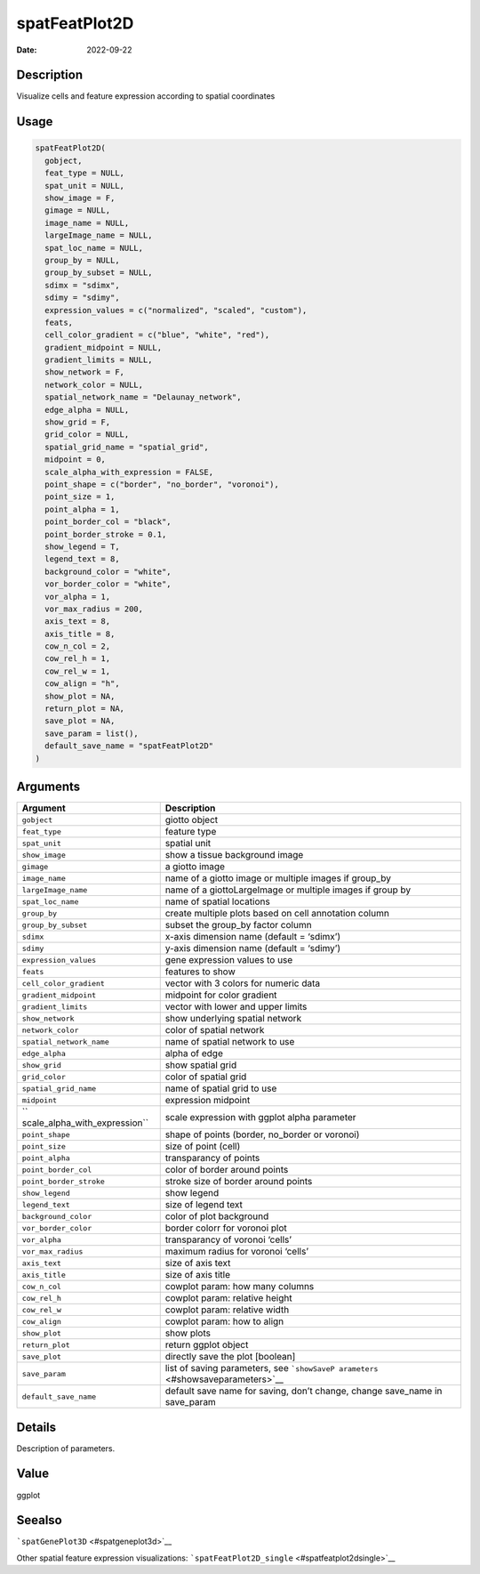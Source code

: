 ==============
spatFeatPlot2D
==============

:Date: 2022-09-22

Description
===========

Visualize cells and feature expression according to spatial coordinates

Usage
=====

.. code:: r

   spatFeatPlot2D(
     gobject,
     feat_type = NULL,
     spat_unit = NULL,
     show_image = F,
     gimage = NULL,
     image_name = NULL,
     largeImage_name = NULL,
     spat_loc_name = NULL,
     group_by = NULL,
     group_by_subset = NULL,
     sdimx = "sdimx",
     sdimy = "sdimy",
     expression_values = c("normalized", "scaled", "custom"),
     feats,
     cell_color_gradient = c("blue", "white", "red"),
     gradient_midpoint = NULL,
     gradient_limits = NULL,
     show_network = F,
     network_color = NULL,
     spatial_network_name = "Delaunay_network",
     edge_alpha = NULL,
     show_grid = F,
     grid_color = NULL,
     spatial_grid_name = "spatial_grid",
     midpoint = 0,
     scale_alpha_with_expression = FALSE,
     point_shape = c("border", "no_border", "voronoi"),
     point_size = 1,
     point_alpha = 1,
     point_border_col = "black",
     point_border_stroke = 0.1,
     show_legend = T,
     legend_text = 8,
     background_color = "white",
     vor_border_color = "white",
     vor_alpha = 1,
     vor_max_radius = 200,
     axis_text = 8,
     axis_title = 8,
     cow_n_col = 2,
     cow_rel_h = 1,
     cow_rel_w = 1,
     cow_align = "h",
     show_plot = NA,
     return_plot = NA,
     save_plot = NA,
     save_param = list(),
     default_save_name = "spatFeatPlot2D"
   )

Arguments
=========

+-------------------------------+--------------------------------------+
| Argument                      | Description                          |
+===============================+======================================+
| ``gobject``                   | giotto object                        |
+-------------------------------+--------------------------------------+
| ``feat_type``                 | feature type                         |
+-------------------------------+--------------------------------------+
| ``spat_unit``                 | spatial unit                         |
+-------------------------------+--------------------------------------+
| ``show_image``                | show a tissue background image       |
+-------------------------------+--------------------------------------+
| ``gimage``                    | a giotto image                       |
+-------------------------------+--------------------------------------+
| ``image_name``                | name of a giotto image or multiple   |
|                               | images if group_by                   |
+-------------------------------+--------------------------------------+
| ``largeImage_name``           | name of a giottoLargeImage or        |
|                               | multiple images if group by          |
+-------------------------------+--------------------------------------+
| ``spat_loc_name``             | name of spatial locations            |
+-------------------------------+--------------------------------------+
| ``group_by``                  | create multiple plots based on cell  |
|                               | annotation column                    |
+-------------------------------+--------------------------------------+
| ``group_by_subset``           | subset the group_by factor column    |
+-------------------------------+--------------------------------------+
| ``sdimx``                     | x-axis dimension name (default =     |
|                               | ‘sdimx’)                             |
+-------------------------------+--------------------------------------+
| ``sdimy``                     | y-axis dimension name (default =     |
|                               | ‘sdimy’)                             |
+-------------------------------+--------------------------------------+
| ``expression_values``         | gene expression values to use        |
+-------------------------------+--------------------------------------+
| ``feats``                     | features to show                     |
+-------------------------------+--------------------------------------+
| ``cell_color_gradient``       | vector with 3 colors for numeric     |
|                               | data                                 |
+-------------------------------+--------------------------------------+
| ``gradient_midpoint``         | midpoint for color gradient          |
+-------------------------------+--------------------------------------+
| ``gradient_limits``           | vector with lower and upper limits   |
+-------------------------------+--------------------------------------+
| ``show_network``              | show underlying spatial network      |
+-------------------------------+--------------------------------------+
| ``network_color``             | color of spatial network             |
+-------------------------------+--------------------------------------+
| ``spatial_network_name``      | name of spatial network to use       |
+-------------------------------+--------------------------------------+
| ``edge_alpha``                | alpha of edge                        |
+-------------------------------+--------------------------------------+
| ``show_grid``                 | show spatial grid                    |
+-------------------------------+--------------------------------------+
| ``grid_color``                | color of spatial grid                |
+-------------------------------+--------------------------------------+
| ``spatial_grid_name``         | name of spatial grid to use          |
+-------------------------------+--------------------------------------+
| ``midpoint``                  | expression midpoint                  |
+-------------------------------+--------------------------------------+
| ``                            | scale expression with ggplot alpha   |
| scale_alpha_with_expression`` | parameter                            |
+-------------------------------+--------------------------------------+
| ``point_shape``               | shape of points (border, no_border   |
|                               | or voronoi)                          |
+-------------------------------+--------------------------------------+
| ``point_size``                | size of point (cell)                 |
+-------------------------------+--------------------------------------+
| ``point_alpha``               | transparancy of points               |
+-------------------------------+--------------------------------------+
| ``point_border_col``          | color of border around points        |
+-------------------------------+--------------------------------------+
| ``point_border_stroke``       | stroke size of border around points  |
+-------------------------------+--------------------------------------+
| ``show_legend``               | show legend                          |
+-------------------------------+--------------------------------------+
| ``legend_text``               | size of legend text                  |
+-------------------------------+--------------------------------------+
| ``background_color``          | color of plot background             |
+-------------------------------+--------------------------------------+
| ``vor_border_color``          | border colorr for voronoi plot       |
+-------------------------------+--------------------------------------+
| ``vor_alpha``                 | transparancy of voronoi ‘cells’      |
+-------------------------------+--------------------------------------+
| ``vor_max_radius``            | maximum radius for voronoi ‘cells’   |
+-------------------------------+--------------------------------------+
| ``axis_text``                 | size of axis text                    |
+-------------------------------+--------------------------------------+
| ``axis_title``                | size of axis title                   |
+-------------------------------+--------------------------------------+
| ``cow_n_col``                 | cowplot param: how many columns      |
+-------------------------------+--------------------------------------+
| ``cow_rel_h``                 | cowplot param: relative height       |
+-------------------------------+--------------------------------------+
| ``cow_rel_w``                 | cowplot param: relative width        |
+-------------------------------+--------------------------------------+
| ``cow_align``                 | cowplot param: how to align          |
+-------------------------------+--------------------------------------+
| ``show_plot``                 | show plots                           |
+-------------------------------+--------------------------------------+
| ``return_plot``               | return ggplot object                 |
+-------------------------------+--------------------------------------+
| ``save_plot``                 | directly save the plot [boolean]     |
+-------------------------------+--------------------------------------+
| ``save_param``                | list of saving parameters, see       |
|                               | ```showSaveP                         |
|                               | arameters`` <#showsaveparameters>`__ |
+-------------------------------+--------------------------------------+
| ``default_save_name``         | default save name for saving, don’t  |
|                               | change, change save_name in          |
|                               | save_param                           |
+-------------------------------+--------------------------------------+

Details
=======

Description of parameters.

Value
=====

ggplot

Seealso
=======

```spatGenePlot3D`` <#spatgeneplot3d>`__

Other spatial feature expression visualizations:
```spatFeatPlot2D_single`` <#spatfeatplot2dsingle>`__
